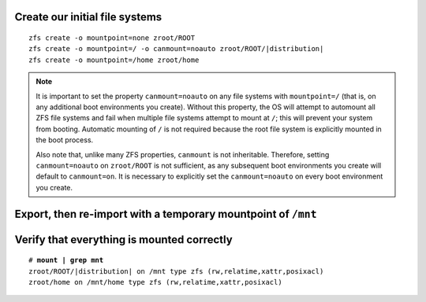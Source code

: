 Create our initial file systems
~~~~~~~~~~~~~~~~~~~~~~~~~~~~~~~

.. parsed-literal::

  zfs create -o mountpoint=none zroot/ROOT
  zfs create -o mountpoint=/ -o canmount=noauto zroot/ROOT/\ |distribution|
  zfs create -o mountpoint=/home zroot/home

.. note::

  It is important to set the property ``canmount=noauto`` on any file systems with ``mountpoint=/`` (that is, on
  any additional boot environments you create). Without this property, the OS will attempt to automount all ZFS file
  systems and fail when multiple file systems attempt to mount at ``/``; this will prevent your system from booting.
  Automatic mounting of ``/`` is not required because the root file system is explicitly mounted in the boot process.

  Also note that, unlike many ZFS properties, ``canmount`` is not inheritable. Therefore, setting ``canmount=noauto`` on
  ``zroot/ROOT`` is not sufficient, as any subsequent boot environments you create will default to ``canmount=on``. It is
  necessary to explicitly set the ``canmount=noauto`` on every boot environment you create.

Export, then re-import with a temporary mountpoint of ``/mnt``
~~~~~~~~~~~~~~~~~~~~~~~~~~~~~~~~~~~~~~~~~~~~~~~~~~~~~~~~~~~~~~

.. tabs::

  .. group-tab:: Encrypted

    .. parsed-literal::

      zpool export zroot
      zpool import -N -R /mnt zroot
      zfs load-key -L prompt zroot
      zfs mount zroot/ROOT/\ |distribution|
      zfs mount zroot/home

  .. group-tab:: Unencrypted

    .. parsed-literal::

      zpool export zroot
      zpool import -N -R /mnt zroot
      zfs mount zroot/ROOT/\ |distribution|
      zfs mount zroot/home

Verify that everything is mounted correctly
~~~~~~~~~~~~~~~~~~~~~~~~~~~~~~~~~~~~~~~~~~~

.. parsed-literal::

  # **mount | grep mnt**
  zroot/ROOT/\ |distribution| on /mnt type zfs (rw,relatime,xattr,posixacl)
  zroot/home on /mnt/home type zfs (rw,relatime,xattr,posixacl)
